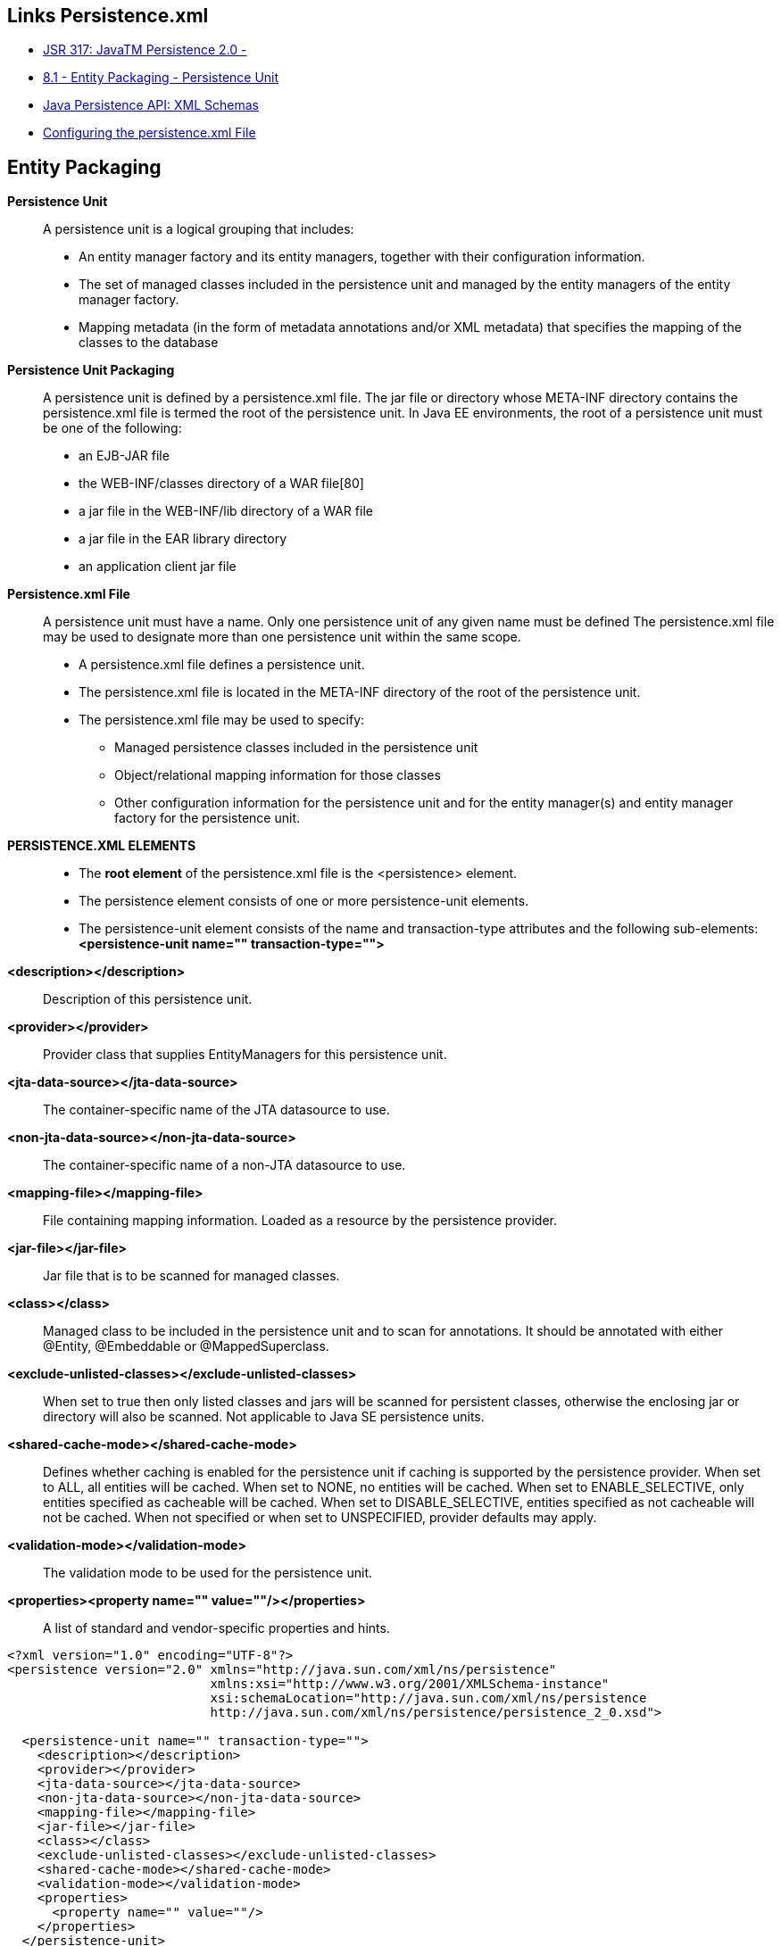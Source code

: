 [[jpa-persistence-recursos]]

////
a=&#225; e=&#233; i=&#237; o=&#243; u=&#250;

A=&#193; E=&#201; I=&#205; O=&#211; U=&#218;

n=&#241; N=&#209;
////


== Links Persistence.xml

* http://jcp.org/en/jsr/detail?id=317[JSR 317: JavaTM Persistence 2.0 - ]

* http://download.oracle.com/otn-pub/jcp/persistence-2.0-fr-eval-oth-JSpec/persistence-2_0-final-spec.pdf?AuthParam=1423163884_3182b5ad9b3eb24a010fd2a3e2da8563[8.1 - Entity Packaging - Persistence Unit]

* http://www.oracle.com/webfolder/technetwork/jsc/xml/ns/persistence/index.html[Java Persistence API: XML Schemas]

* http://docs.oracle.com/cd/E16439_01/doc.1013/e13981/cfgdepds005.htm[Configuring the persistence.xml File]

== Entity Packaging

*Persistence Unit*::

A persistence unit is a logical grouping that includes: 

* An entity manager factory and its entity managers, together with their configuration information.

* The set of managed classes included in the persistence unit and managed by the entity managers
of the entity manager factory.

* Mapping metadata (in the form of metadata annotations and/or XML metadata) that specifies
the mapping of the classes to the database


*Persistence Unit Packaging*::

A persistence unit is defined by a persistence.xml file. The jar file or directory whose
META-INF directory contains the persistence.xml file is termed the root of the persistence unit.
In Java EE environments, the root of a persistence unit must be one of the following:

* an EJB-JAR file

* the WEB-INF/classes directory of a WAR file[80]

* a jar file in the WEB-INF/lib directory of a WAR file

* a jar file in the EAR library directory

* an application client jar file


*Persistence.xml File*::

A persistence unit must have a name. Only one persistence unit of any given name must be defined
The persistence.xml file may be used to designate more than one persistence unit within the same
scope.

* A persistence.xml file defines a persistence unit.

* The persistence.xml file is located in the META-INF directory of the root of the persistence unit.

* The persistence.xml file may be used to specify:

** Managed persistence classes included in the persistence unit

** Object/relational mapping information for those classes

** Other configuration information for the persistence unit and for the entity manager(s) and entity manager factory for the persistence unit.

*PERSISTENCE.XML ELEMENTS*::

* The *root element* of the persistence.xml file is the <persistence> element.

* The persistence element consists of one or more persistence-unit elements.

* The persistence-unit element consists of the name and transaction-type attributes and the following sub-elements: *<persistence-unit name="" transaction-type="">*

*<description></description>*::

Description of this persistence unit.

*<provider></provider>*::

Provider class that supplies EntityManagers for this persistence unit.

*<jta-data-source></jta-data-source>*::

The container-specific name of the JTA datasource to use.

*<non-jta-data-source></non-jta-data-source>*::

The container-specific name of a non-JTA datasource to use.

*<mapping-file></mapping-file>*::

File containing mapping information. Loaded as a resource by the persistence provider.

*<jar-file></jar-file>*::

Jar file that is to be scanned for managed classes.

*<class></class>*::

Managed class to be included in the persistence unit and to scan for annotations.
It should be annotated with either @Entity, @Embeddable or @MappedSuperclass.

*<exclude-unlisted-classes></exclude-unlisted-classes>*::

When set to true then only listed classes and jars will be scanned for persistent classes,
otherwise the enclosing jar or directory will also be scanned. Not applicable to Java SE persistence units.

*<shared-cache-mode></shared-cache-mode>*::

Defines whether caching is enabled for the persistence unit if caching is supported by the persistence provider.
When set to ALL, all entities will be cached. When set to NONE, no entities will be cached.
When set to ENABLE_SELECTIVE, only entities specified as cacheable will be cached.
When set to DISABLE_SELECTIVE, entities specified as not cacheable will not be cached.
When not specified or when set to UNSPECIFIED, provider defaults may apply.

*<validation-mode></validation-mode>*::

The validation mode to be used for the persistence unit.

*<properties><property name="" value=""/></properties>*::

 A list of standard and vendor-specific properties and hints.


[source, console]
----
<?xml version="1.0" encoding="UTF-8"?>
<persistence version="2.0" xmlns="http://java.sun.com/xml/ns/persistence"
                           xmlns:xsi="http://www.w3.org/2001/XMLSchema-instance"
                           xsi:schemaLocation="http://java.sun.com/xml/ns/persistence
                           http://java.sun.com/xml/ns/persistence/persistence_2_0.xsd">

  <persistence-unit name="" transaction-type="">
    <description></description>
    <provider></provider>
    <jta-data-source></jta-data-source>
    <non-jta-data-source></non-jta-data-source>
    <mapping-file></mapping-file>
    <jar-file></jar-file>
    <class></class>
    <exclude-unlisted-classes></exclude-unlisted-classes>
    <shared-cache-mode></shared-cache-mode>
    <validation-mode></validation-mode>
    <properties>
      <property name="" value=""/>
    </properties>
  </persistence-unit>
</persistence>
----



